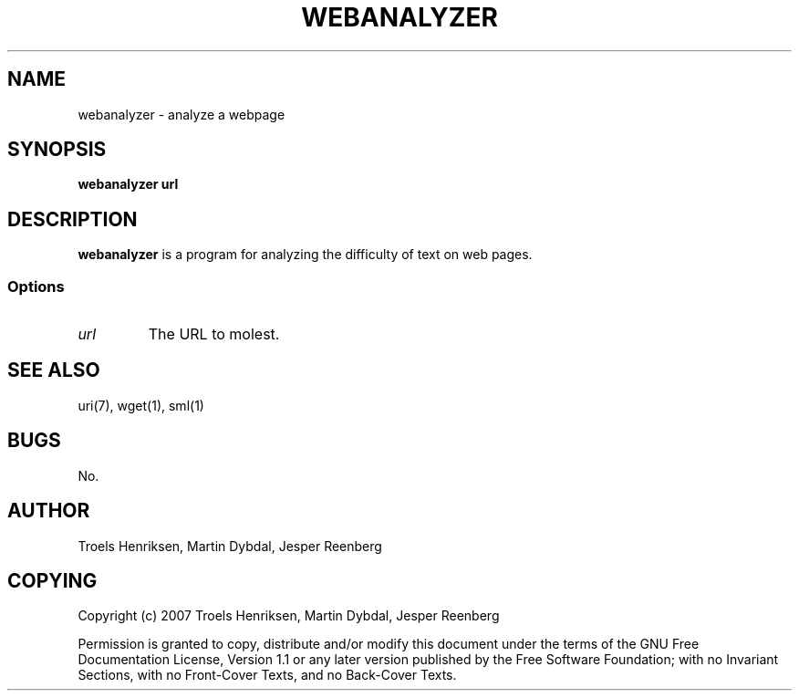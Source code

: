 .TH WEBANALYZER 1 "29 May 2007"

.SH NAME
webanalyzer \- analyze a webpage

.SH SYNOPSIS
\fBwebanalyzer\fP \fPurl\fP

.SH DESCRIPTION
\fBwebanalyzer\fP is a program for analyzing the difficulty of text on
web pages.

.SS Options
.TP
\fB\fIurl\fR
The URL to molest.

.SH "SEE ALSO"
uri(7), wget(1), sml(1)

.SH BUGS
No.

.SH AUTHOR
Troels Henriksen, Martin Dybdal, Jesper Reenberg

.SH COPYING
Copyright (c) 2007 Troels Henriksen, Martin Dybdal, Jesper Reenberg

Permission is granted to copy, distribute and/or modify this document
under the terms of the GNU Free Documentation License, Version 1.1 or
any later version published by the Free Software Foundation; with no
Invariant Sections, with no Front-Cover Texts, and no Back-Cover
Texts.
